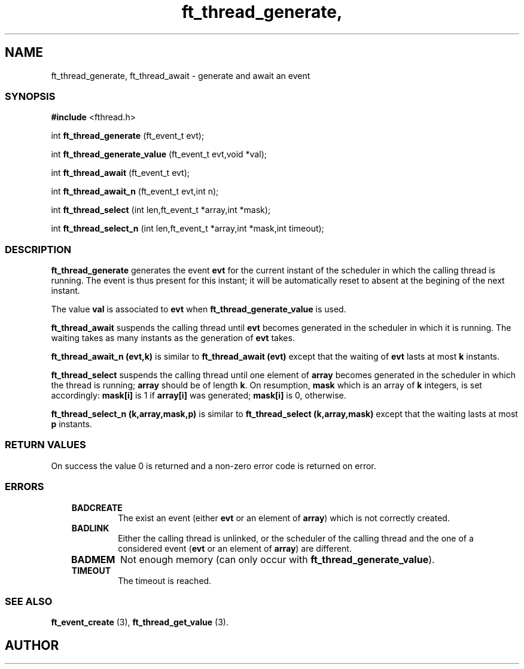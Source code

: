 .if t .wh -1.3i ^B
.nr ^l \n(.l
.ad b
'\"	# Start an argument description
.de AP
.ie !"\\$4"" .TP \\$4
.el \{\
.   ie !"\\$2"" .TP \\n()Cu
.   el          .TP 15
.\}
.ta \\n()Au \\n()Bu
.ie !"\\$3"" \{\
\&\\$1	\\fI\\$2\\fP	(\\$3)
.\".b
.\}
.el \{\
.br
.ie !"\\$2"" \{\
\&\\$1	\\fI\\$2\\fP
.\}
.el \{\
\&\\fI\\$1\\fP
.\}
.\}
..
.de BS
.br
.mk ^y
.nr ^b 1u
.if n .nf
.if n .ti 0
.if n \l'\\n(.lu\(ul'
.if n .fi
..
'\"	# BE - end boxed text (draw box now)
.de BE
.nf
.ti 0
.mk ^t
.ie n \l'\\n(^lu\(ul'
.el \{\
.\"	Draw four-sided box normally, but don't draw top of
.\"	box if the box started on an earlier page.
.ie !\\n(^b-1 \{\
\h'-1.5n'\L'|\\n(^yu-1v'\l'\\n(^lu+3n\(ul'\L'\\n(^tu+1v-\\n(^yu'\l'|0u-1.5n\(ul'
.\}
.el \}\
\h'-1.5n'\L'|\\n(^yu-1v'\h'\\n(^lu+3n'\L'\\n(^tu+1v-\\n(^yu'\l'|0u-1.5n\(ul'
.\}
.\}
.fi
.br
.nr ^b 0
..
'\"	# VS - start vertical sidebar
'\"	# ^Y = starting y location
'\"	# ^v = 1 (for troff;  for nroff this doesn't matter)
..
.TH ft_thread_generate, 1
.SH NAME
ft_thread_generate, ft_thread_await \- generate and await an event
.SS SYNOPSIS

.Sp
.nf
\fB#include\fR <fthread.h>

int \fBft_thread_generate\fR       (ft_event_t evt);

int \fBft_thread_generate_value\fR (ft_event_t evt,void *val);

int \fBft_thread_await\fR          (ft_event_t evt);

int \fBft_thread_await_n\fR        (ft_event_t evt,int n);

int \fBft_thread_select\fR         (int len,ft_event_t *array,int *mask);

int \fBft_thread_select_n\fR       (int len,ft_event_t *array,int *mask,int timeout);

.Sp
.fi
.SS DESCRIPTION

\fBft_thread_generate\fR generates the event \fBevt\fR for the current instant of
the scheduler in which the calling thread is running. The event is thus present for this
instant; it will be automatically reset to absent at the begining of the next instant.

The value \fBval\fR is associated
to \fBevt\fR when \fBft_thread_generate_value\fR is used.


.P

\fBft_thread_await\fR suspends the calling thread until \fBevt\fR becomes generated
in the scheduler in which it is running. The waiting takes as many instants as the
generation of \fBevt\fR takes.

\fBft_thread_await_n (evt,k)\fR is similar to \fBft_thread_await (evt)\fR except
that the waiting of \fBevt\fR lasts at most \fBk\fR instants.


.P
 \fBft_thread_select\fR suspends the calling thread until one
element of \fBarray\fR becomes generated in the scheduler in which
the thread is running; \fBarray\fR should be of length
\fBk\fR.  On resumption, \fBmask\fR which is an array of
\fBk\fR integers, is set accordingly: \fBmask[i]\fR is 1 if
\fBarray[i]\fR was generated; \fBmask[i]\fR is 0,
otherwise.

\fBft_thread_select_n (k,array,mask,p)\fR is similar to \fBft_thread_select (k,array,mask)\fR except
that the waiting lasts at most \fBp\fR instants.
.SS RETURN VALUES

On success the value 0 is returned and a non-zero error code is returned on error.
.SS ERRORS

.RS 3
.TP
\&\fBBADCREATE\fR 
The exist an event (either \fBevt\fR or an element of \fBarray\fR)
which is not correctly created.
.RE



.RS 3
.TP
\&\fBBADLINK\fR 
Either the calling thread is unlinked, or the scheduler of the calling thread 
and the one of a considered event (\fBevt\fR or an element of \fBarray\fR) are different.
.RE


.RS 3
.TP
\&\fBBADMEM\fR 
Not enough memory (can only occur with 
\fBft_thread_generate_value\fR). 
.RE


.RS 3
.TP
\&\fBTIMEOUT\fR 
The timeout is reached.
.RE


.SS SEE ALSO

\fBft_event_create\fR (3),
\fBft_thread_get_value\fR (3).

.SH AUTHOR


